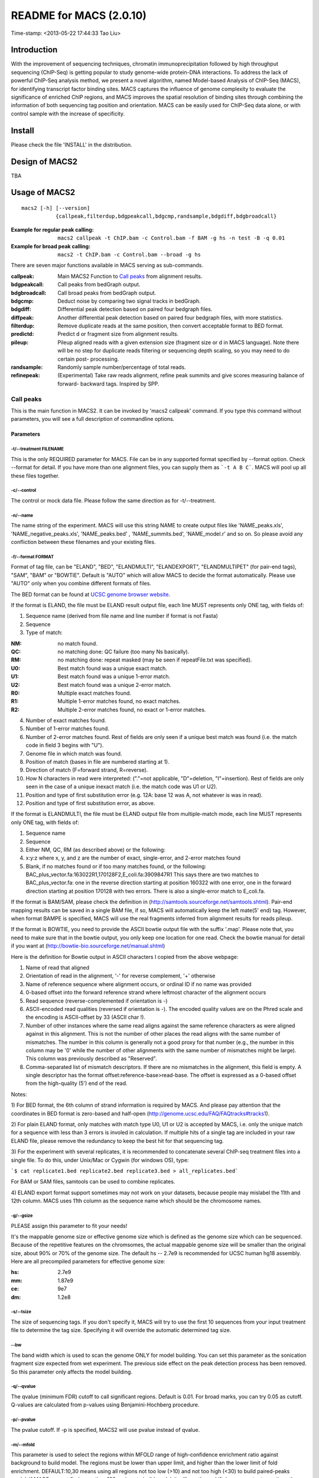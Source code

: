 ========================
README for MACS (2.0.10)
========================
Time-stamp: <2013-05-22 17:44:33 Tao Liu>

Introduction
============

With the improvement of sequencing techniques, chromatin
immunoprecipitation followed by high throughput sequencing (ChIP-Seq)
is getting popular to study genome-wide protein-DNA interactions. To
address the lack of powerful ChIP-Seq analysis method, we present a
novel algorithm, named Model-based Analysis of ChIP-Seq (MACS), for
identifying transcript factor binding sites. MACS captures the
influence of genome complexity to evaluate the significance of
enriched ChIP regions, and MACS improves the spatial resolution of
binding sites through combining the information of both sequencing tag
position and orientation. MACS can be easily used for ChIP-Seq data
alone, or with control sample with the increase of specificity.

Install
=======

Please check the file 'INSTALL' in the distribution.

Design of MACS2
===============

TBA

Usage of MACS2
==============

::

  macs2 [-h] [--version]
             {callpeak,filterdup,bdgpeakcall,bdgcmp,randsample,bdgdiff,bdgbroadcall}

:Example for regular peak calling: ``macs2 callpeak -t ChIP.bam -c Control.bam -f BAM -g hs -n test -B -q 0.01``

:Example for broad peak calling: ``macs2 -t ChIP.bam -c Control.bam --broad -g hs``

There are seven major functions available in MACS serving as sub-commands.

:callpeak:            Main MACS2 Function to `Call peaks`_ from alignment results.
:bdgpeakcall:         Call peaks from bedGraph output.
:bdgbroadcall:        Call broad peaks from bedGraph output.
:bdgcmp:              Deduct noise by comparing two signal tracks in bedGraph.
:bdgdiff:             Differential peak detection based on paired four bedgraph files.
:diffpeak:            Another differential peak detection based on paired four bedgraph files, with more statistics.
:filterdup:           Remove duplicate reads at the same position, then convert acceptable format to BED format.
:predictd:            Predict d or fragment size from alignment results.
:pileup:              Pileup aligned reads with a given extension
                      size (fragment size or d in MACS language). Note there will be no
                      step for duplicate reads filtering or sequencing depth scaling, so you may need to do certain post-
                      processing.
:randsample:          Randomly sample number/percentage of total reads.
:refinepeak:          (Experimental) Take raw reads alignment, refine peak
                          summits and give scores measuring balance of forward-
                          backward tags. Inspired by SPP.

Call peaks
~~~~~~~~~~

This is the main function in MACS2. It can be invoked by 'macs2
callpeak' command. If you type this command without parameters, you
will see a full description of commandline options.

Parameters
----------

-t/--treatment FILENAME
```````````````````````

This is the only REQUIRED parameter for MACS. File can be in any
supported format specified by --format option. Check --format for
detail. If you have more than one alignment files, you can supply
them as ```-t A B C```. MACS will pool up all these files together.

-c/--control
````````````

The control or mock data file. Please follow the same direction as for
-t/--treatment.

-n/--name
`````````

The name string of the experiment. MACS will use this string NAME to
create output files like 'NAME_peaks.xls', 'NAME_negative_peaks.xls',
'NAME_peaks.bed' , 'NAME_summits.bed', 'NAME_model.r' and so on. So
please avoid any confliction between these filenames and your
existing files.

-f/--format FORMAT
``````````````````

Format of tag file, can be "ELAND", "BED", "ELANDMULTI",
"ELANDEXPORT", "ELANDMULTIPET" (for pair-end tags), "SAM", "BAM" or
"BOWTIE". Default is "AUTO" which will allow MACS to decide the
format automatically. Please use "AUTO" only when you combine
different formats of files.

The BED format can be found at `UCSC genome browser website <http://genome.ucsc.edu/FAQ/FAQformat#format1>`_.

If the format is ELAND, the file must be ELAND result output file,
each line MUST represents only ONE tag, with fields of:

1. Sequence name (derived from file name and line number if format is not Fasta)
2. Sequence
3. Type of match:

:NM: no match found.
:QC: no matching done: QC failure (too many Ns basically).
:RM: no matching done: repeat masked (may be seen if repeatFile.txt was specified).
:U0: Best match found was a unique exact match.
:U1: Best match found was a unique 1-error match. 
:U2: Best match found was a unique 2-error match. 
:R0: Multiple exact matches found.
:R1: Multiple 1-error matches found, no exact matches.
:R2: Multiple 2-error matches found, no exact or 1-error matches.

4. Number of exact matches found.
5. Number of 1-error matches found.
6. Number of 2-error matches found.  
   Rest of fields are only seen if a unique best match was found
   (i.e. the match code in field 3 begins with "U").
7. Genome file in which match was found.
8. Position of match (bases in file are numbered starting at 1).
9. Direction of match (F=forward strand, R=reverse).
10. How N characters in read were interpreted: ("."=not applicable,
    "D"=deletion, "I"=insertion). Rest of fields are only seen in
    the case of a unique inexact match (i.e. the match code was U1 or
    U2).
11. Position and type of first substitution error (e.g. 12A: base 12
    was A, not whatever is was in read).
12. Position and type of first substitution error, as above. 

If the format is ELANDMULTI, the file must be ELAND output file from
multiple-match mode, each line MUST represents only ONE tag, with
fields of:

1. Sequence name 
2. Sequence 
3. Either NM, QC, RM (as described above) or the following: 
4. x:y:z where x, y, and z are the number of exact, single-error, and 2-error matches found
5. Blank, if no matches found or if too many matches found, or the following:
   BAC_plus_vector.fa:163022R1,170128F2,E_coli.fa:3909847R1 This says
   there are two matches to BAC_plus_vector.fa: one in the reverse
   direction starting at position 160322 with one error, one in the
   forward direction starting at position 170128 with two
   errors. There is also a single-error match to E_coli.fa.

If the format is BAM/SAM, please check the definition in
(http://samtools.sourceforge.net/samtools.shtml).  Pair-end mapping
results can be saved in a single BAM file, if so, MACS will
automatically keep the left mate(5' end) tag. However, when format
BAMPE is specified, MACS will use the real fragments inferred from
alignment results for reads pileup.

If the format is BOWTIE, you need to provide the ASCII bowtie output
file with the suffix '.map'. Please note that, you need to make sure
that in the bowtie output, you only keep one location for one
read. Check the bowtie manual for detail if you want at
(http://bowtie-bio.sourceforge.net/manual.shtml)

Here is the definition for Bowtie output in ASCII characters I copied
from the above webpage:

1. Name of read that aligned
2. Orientation of read in the alignment, '-' for reverse complement, '+'
   otherwise
3. Name of reference sequence where alignment occurs, or ordinal ID
   if no name was provided
4. 0-based offset into the forward reference strand where leftmost
   character of the alignment occurs
5. Read sequence (reverse-complemented if orientation is -)
6. ASCII-encoded read qualities (reversed if orientation is -). The
   encoded quality values are on the Phred scale and the encoding is
   ASCII-offset by 33 (ASCII char !).
7. Number of other instances where the same read aligns against the
   same reference characters as were aligned against in this
   alignment. This is not the number of other places the read aligns
   with the same number of mismatches. The number in this column is
   generally not a good proxy for that number (e.g., the number in
   this column may be '0' while the number of other alignments with
   the same number of mismatches might be large). This column was
   previously described as "Reserved".
8. Comma-separated list of mismatch descriptors. If there are no
   mismatches in the alignment, this field is empty. A single
   descriptor has the format offset:reference-base>read-base. The
   offset is expressed as a 0-based offset from the high-quality (5')
   end of the read.

Notes:

1) For BED format, the 6th column of strand information is required by
MACS. And please pay attention that the coordinates in BED format is
zero-based and half-open
(http://genome.ucsc.edu/FAQ/FAQtracks#tracks1).

2) For plain ELAND format, only matches with match type U0, U1 or U2
is accepted by MACS, i.e. only the unique match for a sequence with
less than 3 errors is involed in calculation. If multiple hits of a
single tag are included in your raw ELAND file, please remove the
redundancy to keep the best hit for that sequencing tag.

3) For the experiment with several replicates, it is recommended to
concatenate several ChIP-seq treatment files into a single file. To
do this, under Unix/Mac or Cygwin (for windows OS), type:

```$ cat replicate1.bed replicate2.bed replicate3.bed > all_replicates.bed```

For BAM or SAM files, samtools can be used to combine replicates.

4) ELAND export format support sometimes may not work on your
datasets, because people may mislabel the 11th and 12th column. MACS
uses 11th column as the sequence name which should be the chromosome
names.

-g/--gsize
``````````

PLEASE assign this parameter to fit your needs!

It's the mappable genome size or effective genome size which is
defined as the genome size which can be sequenced. Because of the
repetitive features on the chromsomes, the actual mappable genome size
will be smaller than the original size, about 90% or 70% of the genome
size. The default hs -- 2.7e9 is recommended for UCSC human hg18
assembly. Here are all precompiled parameters for effective genome
size:

:hs: 2.7e9
:mm: 1.87e9
:ce: 9e7
:dm: 1.2e8

-s/--tsize
``````````

The size of sequencing tags. If you don't specify it, MACS will try
to use the first 10 sequences from your input treatment file to
determine the tag size. Specifying it will override the automatic
determined tag size.

--bw
````

The band width which is used to scan the genome ONLY for model
building. You can set this parameter as the sonication fragment size
expected from wet experiment. The previous side effect on the peak
detection process has been removed. So this parameter only affects
the model building.

-q/--qvalue
```````````

The qvalue (minimum FDR) cutoff to call significant regions. Default
is 0.01. For broad marks, you can try 0.05 as cutoff. Q-values are
calculated from p-values using Benjamini-Hochberg procedure.

-p/--pvalue
```````````

The pvalue cutoff. If -p is specified, MACS2 will use pvalue instead
of qvalue.

-m/--mfold
``````````

This parameter is used to select the regions within MFOLD range of
high-confidence enrichment ratio against background to build
model. The regions must be lower than upper limit, and higher than
the lower limit of fold enrichment. DEFAULT:10,30 means using all
regions not too low (>10) and not too high (<30) to build
paired-peaks model. If MACS can not find more than 100 regions to
build model, it will use the --shiftsize parameter to continue the
peak detection.

Check related *--off-auto* and *--shiftsize* for detail.

--nolambda
``````````

With this flag on, MACS will use the background lambda as local
lambda. This means MACS will not consider the local bias at peak
candidate regions.

--slocal, --llocal
``````````````````

These two parameters control which two levels of regions will be
checked around the peak regions to calculate the maximum lambda as
local lambda. By default, MACS considers 1000bp for small local
region(--slocal), and 10000bps for large local region(--llocal) which
captures the bias from a long range effect like an open chromatin
domain. You can tweak these according to your project. Remember that
if the region is set too small, a sharp spike in the input data may
kill the significant peak.

--off-auto
``````````

Whether turn off the auto paired-peak model process. If not set, when
MACS failed to build paired model, it will use the nomodel settings,
the '--shiftsize' parameter to shift and extend each tags. If set,
MACS will be terminated if paried-peak model is failed.

--nomodel
`````````

While on, MACS will bypass building the shifting model.

--shiftsize
```````````

While '--nomodel' is set, MACS uses this parameter to shift tags to
their midpoint. For example, if the size of binding region for your
transcription factor is 200 bp, and you want to bypass the model
building by MACS, this parameter can be set as 100. This option is
only valid when --nomodel is set or when MACS fails to build
paired-peak model.

--keep-dup
``````````

It controls the MACS behavior towards duplicate tags at the exact
same location -- the same coordination and the same strand. The
default 'auto' option makes MACS calculate the maximum tags at the
exact same location based on binomal distribution using 1e-5 as
pvalue cutoff; and the 'all' option keeps every tags.  If an integer
is given, at most this number of tags will be kept at the same
location. Default: auto

--broad
```````

When this flag is on, MACS will try to composite broad regions in
BED12 ( a gene-model-like format ) by putting nearby highly enriched
regions into a broad region with loose cutoff. The broad region is
controlled by another cutoff through --broad-cutoff. The maximum
length of broad region length is 4 times of d from MACS. DEFAULT:
False

--broad-cutoff
``````````````

Cutoff for broad region. This option is not available unless --broad
is set. If -p is set, this is a pvalue cutoff, otherwise, it's a
qvalue cutoff.  DEFAULT: 0.1

--to-large
``````````

When set, linearly scale the smaller dataset to the same depth as
larger dataset, by default, the smaller dataset will be scaled
towards the larger dataset. Beware, to scale up small data would
cause more false positives.

--down-sample
`````````````

When set, random sampling method will scale down the bigger
sample. By default, MACS uses linear scaling. This option will make
the results unstable and irreproducible since each time, random reads
would be selected, especially the numbers (pileup, pvalue, qvalue)
would change. Consider to use 'randsample' script before MACS2 runs
instead.

-B/--bdg
````````

If this flag is on, MACS will store the fragment pileup, control
lambda, -log10pvalue and -log10qvalue scores in bedGraph files. The
bedGraph files will be stored in current directory named
NAME+'_treat_pileup.bdg' for treatment data,
NAME+'_control_lambda.bdg' for local lambda values from control,
NAME+'_treat_pvalue.bdg' for Poisson pvalue scores (in -log10(pvalue)
form), and NAME+'_treat_qvalue.bdg' for q-value scores from
Benjamini–Hochberg–Yekutieli procedure
<http://en.wikipedia.org/wiki/False_discovery_rate#Dependent_tests>

--half-ext
``````````

When this flag is on, MACS will only extend each tag with 1/2 d
(predicted ChIP fragment size) instead of full d.

-w/--wig is obsolete.
`````````````````````

-S/--single-profile is obsolete.
````````````````````````````````

--space=SPACE is obsolete since we don't generate wiggle file.
``````````````````````````````````````````````````````````````

--call-summits
``````````````

MACS will now reanalyze the shape of signal profile (p or q-score
depending on cutoff setting) to deconvolve subpeaks within each peak
called from general procedure. It's highly recommended to detect
adjacent binding events. While used, the output subpeaks of a big
peak region will have the same peak boundaries, and different scores
and peak summit positions.

--verbose
`````````

If you don't want to see any message during the running of MACS, set
it to 0. But the CRITICAL messages will never be hidden. If you want
to see rich information like how many peaks are called for every
chromosome, you can set it to 3 or larger than 3.

--diag is currently not functional.
```````````````````````````````````

A diagnosis report can be generated through this option. This report
can help you get an assumption about the sequencing saturation. This
funtion is only in beta stage.

--fe-min, --fe-max & --fe-step are currently not functional.
````````````````````````````````````````````````````````````

For diagnostics, FEMIN and FEMAX are the minimum and maximum fold
enrichment to consider, and FESTEP is the interval of fold
enrichment. For example, "--fe-min 0 --fe-max 40 --fe-step 10" will
let MACS choose the following fold enrichment ranges to consider:
[0,10), [10,20), [20,30) and [30,40).

Output files
~~~~~~~~~~~~

1. NAME_peaks.xls is a tabular file which contains information about
   called peaks. You can open it in excel and sort/filter using excel
   functions. Information include: chromosome name, start position of
   peak, end position of peak, length of peak region, absolute peak
   summit position, pileup height at peak summit, -log10(pvalue) for
   the peak summit (e.g. pvalue =1e-10, then this value should be
   10), fold enrichment for this peak summit against random Poisson
   distribution with local lambda, -log10(qvalue) at peak
   summit. Coordinates in XLS is 1-based which is different with BED
   format.

2. NAME_peaks.bed is BED format file which contains the peak
   locations. You can load it to UCSC genome browser or Affymetrix
   IGB software. The file can be loaded directly to UCSC genome
   browser. Remove the beginning track line if you want to analyze it
   by other tools.

3. NAME_peaks.narrowPeak is BED6+4 format file which contains the
   peak locations together with peak summit, pvalue and qvalue. You
   can load it to UCSC genome browser. Definition of some specific
   columns are: 5th: integer score for display, 7th: fold-change,
   8th: -log10pvalue, 9th: -log10qvalue, 10th: relative summit
   position to peak start. The file can be loaded directly to UCSC
   genome browser. Remove the beginning track line if you want to
   analyze it by other tools.

4. NAME_summits.bed is in BED format, which contains the peak summits
   locations for every peaks. The 5th column in this file is
   -log10pvalue the same as NAME_peaks.bed. If you want to find the
   motifs at the binding sites, this file is recommended. The file
   can be loaded directly to UCSC genome browser. Remove the
   beginning track line if you want to analyze it by other tools.

5. NAME_broad_peaks.bed is in BED12 format which contains both the
   broad region and narrow peaks. The 5th column is 100*-log10pvalue,
   to be more compatible to UCSC standard. Tht 7th is the start of
   the first narrow peak in the region, and the 8th column is the
   end. The 9th column should be RGB color key, however, we keep 0
   here to use the default color, so change it if you want. The 10th
   column tells how many blocks including the starting 1bp and ending
   1bp of broad regions. The 11th column shows the length of each
   blocks, and 12th for the starts of each blocks. The file can be
   loaded directly to UCSC genome browser. Remove the beginning track
   line if you want to analyze it by other tools.

6. NAME_model.r is an R script which you can use to produce a PDF
   image about the model based on your data. Load it to R by:

   ```$ R --vanilla < NAME_model.r```

   Then a pdf file NAME_model.pdf will be generated in your current
   directory. Note, R is required to draw this figure.

7. The .bdg files are in bedGraph format which can be imported to
   UCSC genome browser or be converted into even smaller bigWig
   files. Four kinds of bdg files include treat_pileup,
   control_lambda, treat_pvalue, and treat_qvalue.

8. NAME_pqtable.txt store the -log10pvalue, -log10qvalue, rank of
   this pvalue, and number of bp having this pvalue.

Other useful links
==================

:Cistrome, a web server for ChIP-chip/seq analysis: http://cistrome.org/ap/
:bedTools, a super useful toolkits for genome annotation files: http://code.google.com/p/bedtools/
:UCSC toolkits: http://hgdownload.cse.ucsc.edu/admin/exe/

Tips of fine-tuning peak calling
================================

Check the three scripts within MACSv2 package:

1. bdgcmp can be used on ```*_treat_pileup.bdg``` and
   ```*_control_lambda.bdg``` or bedGraph files from other resources
   to calculate score track.

2. bdgpeakcall can be used on ```*_treat_pvalue.bdg``` or the file
   generated from bdgcmp or bedGraph file from other resources to
   call peaks with given cutoff, maximum-gap between nearby mergable
   peaks and minimum length of peak. bdgbroadcall works similarly to
   bdgpeakcall, however it will output _broad_peaks.bed in BED12
   format.

3. Differential calling tool -- bdgdiff, can be used on 4 bedgraph
   files which are scores between treatment 1 and control 1,
   treatment 2 and control 2, treatment 1 and treatment 2, treatment
   2 and treatment 1. It will output the consistent and unique sites
   according to parameter settings for minimum length, maximum gap
   and cutoff.
